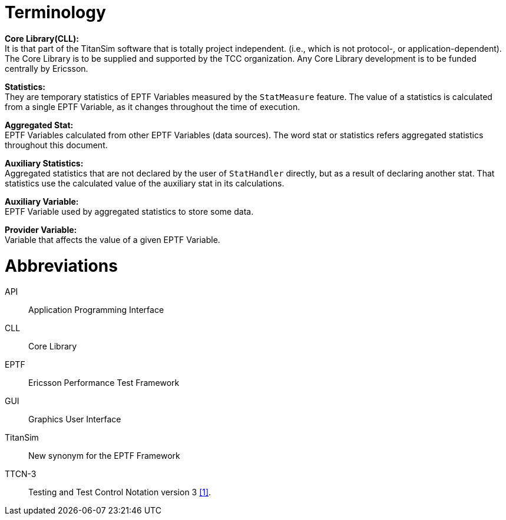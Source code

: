 = Terminology

*Core Library(CLL):* +
It is that part of the TitanSim software that is totally project independent. (i.e., which is not protocol-, or application-dependent). The Core Library is to be supplied and supported by the TCC organization. Any Core Library development is to be funded centrally by Ericsson.

*Statistics:* +
They are temporary statistics of EPTF Variables measured by the `StatMeasure` feature. The value of a statistics is calculated from a single EPTF Variable, as it changes throughout the time of execution.

*Aggregated Stat:* +
EPTF Variables calculated from other EPTF Variables (data sources). The word stat or statistics refers aggregated statistics throughout this document.

*Auxiliary Statistics:* +
Aggregated statistics that are not declared by the user of `StatHandler` directly, but as a result of declaring another stat. That statistics use the calculated value of the auxiliary stat in its calculations.

*Auxiliary Variable:* +
EPTF Variable used by aggregated statistics to store some data.

*Provider Variable:* +
Variable that affects the value of a given EPTF Variable.

= Abbreviations

API:: Application Programming Interface

CLL:: Core Library

EPTF:: Ericsson Performance Test Framework

GUI:: Graphics User Interface

TitanSim:: New synonym for the EPTF Framework

TTCN-3:: Testing and Test Control Notation version 3 <<5-references.adoc#_1, [1]>>.
